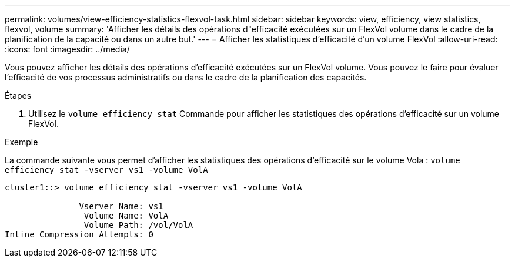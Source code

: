 ---
permalink: volumes/view-efficiency-statistics-flexvol-task.html 
sidebar: sidebar 
keywords: view, efficiency, view statistics, flexvol, volume 
summary: 'Afficher les détails des opérations d"efficacité exécutées sur un FlexVol volume dans le cadre de la planification de la capacité ou dans un autre but.' 
---
= Afficher les statistiques d'efficacité d'un volume FlexVol
:allow-uri-read: 
:icons: font
:imagesdir: ../media/


[role="lead"]
Vous pouvez afficher les détails des opérations d'efficacité exécutées sur un FlexVol volume. Vous pouvez le faire pour évaluer l'efficacité de vos processus administratifs ou dans le cadre de la planification des capacités.

.Étapes
. Utilisez le `volume efficiency stat` Commande pour afficher les statistiques des opérations d'efficacité sur un volume FlexVol.


.Exemple
La commande suivante vous permet d'afficher les statistiques des opérations d'efficacité sur le volume Vola :
`volume efficiency stat -vserver vs1 -volume VolA`

[listing]
----
cluster1::> volume efficiency stat -vserver vs1 -volume VolA

               Vserver Name: vs1
                Volume Name: VolA
                Volume Path: /vol/VolA
Inline Compression Attempts: 0
----